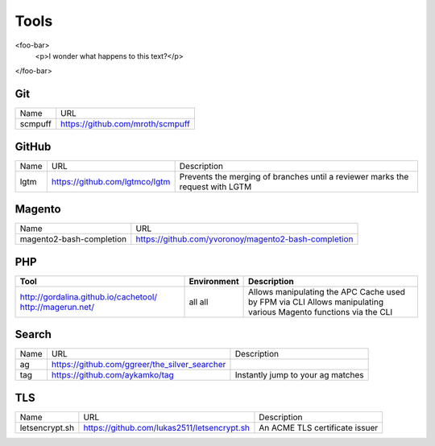 =====
Tools
=====

<foo-bar>
    <p>I wonder what happens to this text?</p>
</foo-bar>

Git
---

=========================== =========================================================
Name                        URL
--------------------------- ---------------------------------------------------------
scmpuff                     https://github.com/mroth/scmpuff 
=========================== =========================================================

GitHub
------

===================================== ==================================================== =============================================================================
Name                                  URL                                                  Description
------------------------------------- ---------------------------------------------------- -----------------------------------------------------------------------------
lgtm                                  https://github.com/lgtmco/lgtm                       Prevents the merging of branches until a reviewer marks the request with LGTM
===================================== ==================================================== =============================================================================

Magento
-------

================================== =============================================================================
Name                               URL
---------------------------------- -----------------------------------------------------------------------------
magento2-bash-completion           https://github.com/yvoronoy/magento2-bash-completion
================================== =============================================================================

PHP
---

+---------------------------------------+----------------------+-----------------------------------------------------------------+
| Tool                                  | Environment          | Description                                                     |
+=======================================+======================+=================================================================+
| http://gordalina.github.io/cachetool/ | all                  | Allows manipulating the APC Cache used by FPM via CLI           |
| http://magerun.net/                   | all                  | Allows manipulating various Magento functions via the CLI       |
+---------------------------------------+----------------------+-----------------------------------------------------------------+

Search
------

===================================== ==================================================== =============================================================================
Name                                  URL                                                  Description
------------------------------------- ---------------------------------------------------- -----------------------------------------------------------------------------
ag                                    https://github.com/ggreer/the_silver_searcher
tag                                   https://github.com/aykamko/tag                       Instantly jump to your ag matches
===================================== ==================================================== =============================================================================

TLS
---

============================== =================================================== ========================================================================
Name                           URL                                                 Description 
------------------------------ --------------------------------------------------- ------------------------------------------------------------------------
letsencrypt.sh                 https://github.com/lukas2511/letsencrypt.sh         An ACME TLS certificate issuer
============================== =================================================== ======================================================================== 
